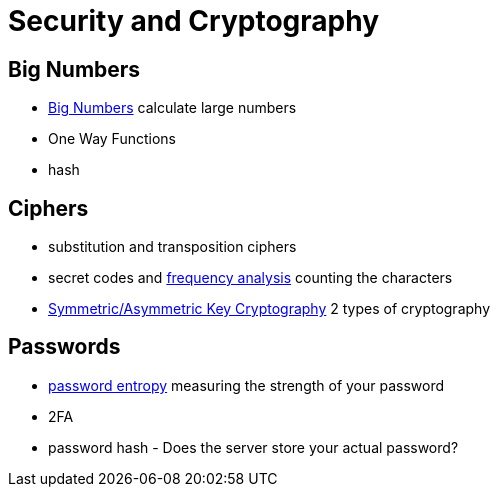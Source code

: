 = Security and Cryptography

== Big Numbers

* https://www.calculator.net/big-number-calculator.html?cx=13&cy=&cp=20&co=factor[Big Numbers] calculate large numbers  
* One Way Functions  
* hash

== Ciphers

* substitution and transposition ciphers
* secret codes and https://www.dcode.fr/frequency-analysis[frequency analysis] counting the characters
* https://www.ssl2buy.com/wiki/symmetric-vs-asymmetric-encryption-what-are-differences[Symmetric/Asymmetric Key Cryptography] 2 types of cryptography

== Passwords

* http://rumkin.com/tools/password/passchk.php[password entropy] measuring the strength of your password
* 2FA
* password hash - Does the server store your actual password?

